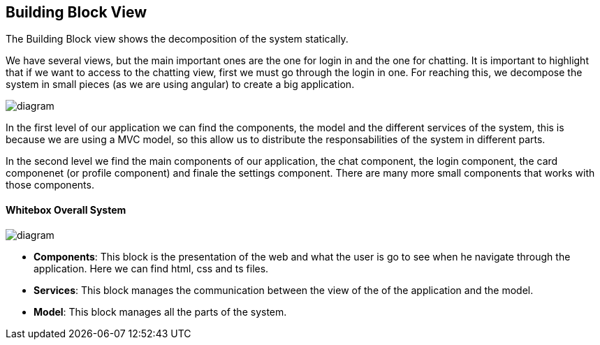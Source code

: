 [[section-building-block-view]]


== Building Block View

The Building Block view shows the decomposition of the system statically.

We have several views, but the main important ones are the one for login in and the one for chatting.
It is important to highlight that if we want to access to the chatting view, first we must go through the login in one.
For reaching this, we decompose the system in small pieces (as we are using angular) to create a big application.

[role="arc42help"]
****

image::https://github.com/Arquisoft/dechat_en3a/blob/master/src/docs/images/Diagrama%205.png[diagram]
  

****

In the first level of our application we can find the components, the model and the different services of the system, 
this is because we are using a MVC model, so this allow us to distribute the responsabilities of the system 
in different parts.

In the second level we find the main components of our application, the chat component, the login component, 
the card componenet (or profile component) and finale the settings component. There are many more small components
that works with those components.

==== Whitebox Overall System

[role="arc42help"]
****

image::https://github.com/Arquisoft/dechat_en3a/blob/master/src/docs/images/Diagrama%205%20whitebox.png[diagram]

* *Components*: This block is the presentation of the web and what the user is go to see when he navigate through 
                the application. Here we can find html, css and ts files.
                
* *Services*: This block manages the communication between the view of the of the application and the model.

* *Model*: This block manages all the parts of the system.


